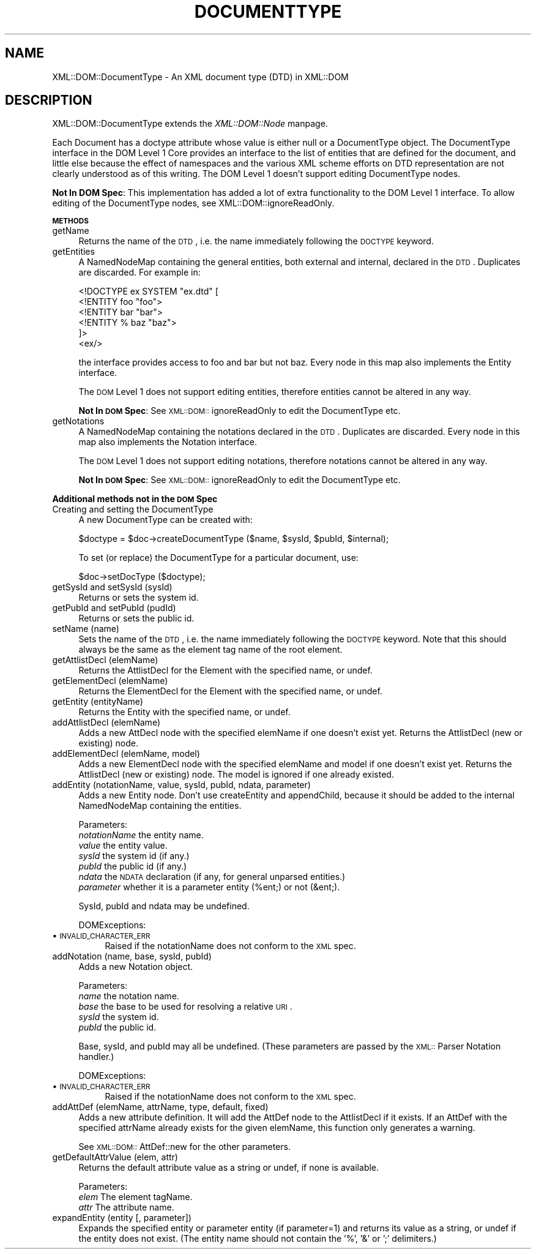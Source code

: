 .rn '' }`
''' $RCSfile$$Revision$$Date$
'''
''' $Log$
'''
.de Sh
.br
.if t .Sp
.ne 5
.PP
\fB\\$1\fR
.PP
..
.de Sp
.if t .sp .5v
.if n .sp
..
.de Ip
.br
.ie \\n(.$>=3 .ne \\$3
.el .ne 3
.IP "\\$1" \\$2
..
.de Vb
.ft CW
.nf
.ne \\$1
..
.de Ve
.ft R

.fi
..
'''
'''
'''     Set up \*(-- to give an unbreakable dash;
'''     string Tr holds user defined translation string.
'''     Bell System Logo is used as a dummy character.
'''
.tr \(*W-|\(bv\*(Tr
.ie n \{\
.ds -- \(*W-
.ds PI pi
.if (\n(.H=4u)&(1m=24u) .ds -- \(*W\h'-12u'\(*W\h'-12u'-\" diablo 10 pitch
.if (\n(.H=4u)&(1m=20u) .ds -- \(*W\h'-12u'\(*W\h'-8u'-\" diablo 12 pitch
.ds L" ""
.ds R" ""
'''   \*(M", \*(S", \*(N" and \*(T" are the equivalent of
'''   \*(L" and \*(R", except that they are used on ".xx" lines,
'''   such as .IP and .SH, which do another additional levels of
'''   double-quote interpretation
.ds M" """
.ds S" """
.ds N" """""
.ds T" """""
.ds L' '
.ds R' '
.ds M' '
.ds S' '
.ds N' '
.ds T' '
'br\}
.el\{\
.ds -- \(em\|
.tr \*(Tr
.ds L" ``
.ds R" ''
.ds M" ``
.ds S" ''
.ds N" ``
.ds T" ''
.ds L' `
.ds R' '
.ds M' `
.ds S' '
.ds N' `
.ds T' '
.ds PI \(*p
'br\}
.\"	If the F register is turned on, we'll generate
.\"	index entries out stderr for the following things:
.\"		TH	Title 
.\"		SH	Header
.\"		Sh	Subsection 
.\"		Ip	Item
.\"		X<>	Xref  (embedded
.\"	Of course, you have to process the output yourself
.\"	in some meaninful fashion.
.if \nF \{
.de IX
.tm Index:\\$1\t\\n%\t"\\$2"
..
.nr % 0
.rr F
.\}
.TH DOCUMENTTYPE 1 "perl 5.007, patch 00" "8/Feb/102" "User Contributed Perl Documentation"
.UC
.if n .hy 0
.if n .na
.ds C+ C\v'-.1v'\h'-1p'\s-2+\h'-1p'+\s0\v'.1v'\h'-1p'
.de CQ          \" put $1 in typewriter font
.ft CW
'if n "\c
'if t \\&\\$1\c
'if n \\&\\$1\c
'if n \&"
\\&\\$2 \\$3 \\$4 \\$5 \\$6 \\$7
'.ft R
..
.\" @(#)ms.acc 1.5 88/02/08 SMI; from UCB 4.2
.	\" AM - accent mark definitions
.bd B 3
.	\" fudge factors for nroff and troff
.if n \{\
.	ds #H 0
.	ds #V .8m
.	ds #F .3m
.	ds #[ \f1
.	ds #] \fP
.\}
.if t \{\
.	ds #H ((1u-(\\\\n(.fu%2u))*.13m)
.	ds #V .6m
.	ds #F 0
.	ds #[ \&
.	ds #] \&
.\}
.	\" simple accents for nroff and troff
.if n \{\
.	ds ' \&
.	ds ` \&
.	ds ^ \&
.	ds , \&
.	ds ~ ~
.	ds ? ?
.	ds ! !
.	ds /
.	ds q
.\}
.if t \{\
.	ds ' \\k:\h'-(\\n(.wu*8/10-\*(#H)'\'\h"|\\n:u"
.	ds ` \\k:\h'-(\\n(.wu*8/10-\*(#H)'\`\h'|\\n:u'
.	ds ^ \\k:\h'-(\\n(.wu*10/11-\*(#H)'^\h'|\\n:u'
.	ds , \\k:\h'-(\\n(.wu*8/10)',\h'|\\n:u'
.	ds ~ \\k:\h'-(\\n(.wu-\*(#H-.1m)'~\h'|\\n:u'
.	ds ? \s-2c\h'-\w'c'u*7/10'\u\h'\*(#H'\zi\d\s+2\h'\w'c'u*8/10'
.	ds ! \s-2\(or\s+2\h'-\w'\(or'u'\v'-.8m'.\v'.8m'
.	ds / \\k:\h'-(\\n(.wu*8/10-\*(#H)'\z\(sl\h'|\\n:u'
.	ds q o\h'-\w'o'u*8/10'\s-4\v'.4m'\z\(*i\v'-.4m'\s+4\h'\w'o'u*8/10'
.\}
.	\" troff and (daisy-wheel) nroff accents
.ds : \\k:\h'-(\\n(.wu*8/10-\*(#H+.1m+\*(#F)'\v'-\*(#V'\z.\h'.2m+\*(#F'.\h'|\\n:u'\v'\*(#V'
.ds 8 \h'\*(#H'\(*b\h'-\*(#H'
.ds v \\k:\h'-(\\n(.wu*9/10-\*(#H)'\v'-\*(#V'\*(#[\s-4v\s0\v'\*(#V'\h'|\\n:u'\*(#]
.ds _ \\k:\h'-(\\n(.wu*9/10-\*(#H+(\*(#F*2/3))'\v'-.4m'\z\(hy\v'.4m'\h'|\\n:u'
.ds . \\k:\h'-(\\n(.wu*8/10)'\v'\*(#V*4/10'\z.\v'-\*(#V*4/10'\h'|\\n:u'
.ds 3 \*(#[\v'.2m'\s-2\&3\s0\v'-.2m'\*(#]
.ds o \\k:\h'-(\\n(.wu+\w'\(de'u-\*(#H)/2u'\v'-.3n'\*(#[\z\(de\v'.3n'\h'|\\n:u'\*(#]
.ds d- \h'\*(#H'\(pd\h'-\w'~'u'\v'-.25m'\f2\(hy\fP\v'.25m'\h'-\*(#H'
.ds D- D\\k:\h'-\w'D'u'\v'-.11m'\z\(hy\v'.11m'\h'|\\n:u'
.ds th \*(#[\v'.3m'\s+1I\s-1\v'-.3m'\h'-(\w'I'u*2/3)'\s-1o\s+1\*(#]
.ds Th \*(#[\s+2I\s-2\h'-\w'I'u*3/5'\v'-.3m'o\v'.3m'\*(#]
.ds ae a\h'-(\w'a'u*4/10)'e
.ds Ae A\h'-(\w'A'u*4/10)'E
.ds oe o\h'-(\w'o'u*4/10)'e
.ds Oe O\h'-(\w'O'u*4/10)'E
.	\" corrections for vroff
.if v .ds ~ \\k:\h'-(\\n(.wu*9/10-\*(#H)'\s-2\u~\d\s+2\h'|\\n:u'
.if v .ds ^ \\k:\h'-(\\n(.wu*10/11-\*(#H)'\v'-.4m'^\v'.4m'\h'|\\n:u'
.	\" for low resolution devices (crt and lpr)
.if \n(.H>23 .if \n(.V>19 \
\{\
.	ds : e
.	ds 8 ss
.	ds v \h'-1'\o'\(aa\(ga'
.	ds _ \h'-1'^
.	ds . \h'-1'.
.	ds 3 3
.	ds o a
.	ds d- d\h'-1'\(ga
.	ds D- D\h'-1'\(hy
.	ds th \o'bp'
.	ds Th \o'LP'
.	ds ae ae
.	ds Ae AE
.	ds oe oe
.	ds Oe OE
.\}
.rm #[ #] #H #V #F C
.SH "NAME"
XML::DOM::DocumentType \- An XML document type (DTD) in XML::DOM
.SH "DESCRIPTION"
XML::DOM::DocumentType extends the \fIXML::DOM::Node\fR manpage.
.PP
Each Document has a doctype attribute whose value is either null or a
DocumentType object. The DocumentType interface in the DOM Level 1 Core
provides an interface to the list of entities that are defined for the
document, and little else because the effect of namespaces and the
various XML scheme efforts on DTD representation are not clearly
understood as of this writing. 
The DOM Level 1 doesn't support editing DocumentType nodes.
.PP
\fBNot In DOM Spec\fR: This implementation has added a lot of extra 
functionality to the DOM Level 1 interface. 
To allow editing of the DocumentType nodes, see XML::DOM::ignoreReadOnly.
.Sh "\s-1METHODS\s0"
.Ip "getName" 4
Returns the name of the \s-1DTD\s0, i.e. the name immediately following the
\s-1DOCTYPE\s0 keyword.
.Ip "getEntities" 4
A NamedNodeMap containing the general entities, both external
and internal, declared in the \s-1DTD\s0. Duplicates are discarded.
For example in:
.Sp
.Vb 6
\& <!DOCTYPE ex SYSTEM "ex.dtd" [
\&  <!ENTITY foo "foo">
\&  <!ENTITY bar "bar">
\&  <!ENTITY % baz "baz">
\& ]>
\& <ex/>
.Ve
the interface provides access to foo and bar but not baz.
Every node in this map also implements the Entity interface.
.Sp
The \s-1DOM\s0 Level 1 does not support editing entities, therefore
entities cannot be altered in any way.
.Sp
\fBNot In \s-1DOM\s0 Spec\fR: See \s-1XML::DOM::\s0ignoreReadOnly to edit the DocumentType etc.
.Ip "getNotations" 4
A NamedNodeMap containing the notations declared in the \s-1DTD\s0.
Duplicates are discarded. Every node in this map also
implements the Notation interface.
.Sp
The \s-1DOM\s0 Level 1 does not support editing notations, therefore
notations cannot be altered in any way.
.Sp
\fBNot In \s-1DOM\s0 Spec\fR: See \s-1XML::DOM::\s0ignoreReadOnly to edit the DocumentType etc.
.Sh "Additional methods not in the \s-1DOM\s0 Spec"
.Ip "Creating and setting the DocumentType" 4
A new DocumentType can be created with:
.Sp
.Vb 1
\&        $doctype = $doc->createDocumentType ($name, $sysId, $pubId, $internal);
.Ve
To set (or replace) the DocumentType for a particular document, use:
.Sp
.Vb 1
\&        $doc->setDocType ($doctype);
.Ve
.Ip "getSysId and setSysId (sysId)" 4
Returns or sets the system id.
.Ip "getPubId and setPubId (pudId)" 4
Returns or sets the public id.
.Ip "setName (name)" 4
Sets the name of the \s-1DTD\s0, i.e. the name immediately following the
\s-1DOCTYPE\s0 keyword. Note that this should always be the same as the element
tag name of the root element.
.Ip "getAttlistDecl (elemName)" 4
Returns the AttlistDecl for the Element with the specified name, or undef.
.Ip "getElementDecl (elemName)" 4
Returns the ElementDecl for the Element with the specified name, or undef.
.Ip "getEntity (entityName)" 4
Returns the Entity with the specified name, or undef.
.Ip "addAttlistDecl (elemName)" 4
Adds a new AttDecl node with the specified elemName if one doesn't exist yet.
Returns the AttlistDecl (new or existing) node.
.Ip "addElementDecl (elemName, model)" 4
Adds a new ElementDecl node with the specified elemName and model if one doesn't 
exist yet.
Returns the AttlistDecl (new or existing) node. The model is ignored if one
already existed.
.Ip "addEntity (notationName, value, sysId, pubId, ndata, parameter)" 4
Adds a new Entity node. Don't use createEntity and appendChild, because it should
be added to the internal NamedNodeMap containing the entities.
.Sp
Parameters:
 \fInotationName\fR the entity name.
 \fIvalue\fR        the entity value.
 \fIsysId\fR        the system id (if any.)
 \fIpubId\fR        the public id (if any.)
 \fIndata\fR        the \s-1NDATA\s0 declaration (if any, for general unparsed entities.)
 \fIparameter\fR	 whether it is a parameter entity (%ent;) or not (&ent;).
.Sp
SysId, pubId and ndata may be undefined.
.Sp
DOMExceptions:
.Ip "\(bu \s-1INVALID_CHARACTER_ERR\s0" 8
Raised if the notationName does not conform to the \s-1XML\s0 spec.
.Ip "addNotation (name, base, sysId, pubId)" 4
Adds a new Notation object. 
.Sp
Parameters:
 \fIname\fR   the notation name.
 \fIbase\fR   the base to be used for resolving a relative \s-1URI\s0.
 \fIsysId\fR  the system id.
 \fIpubId\fR  the public id.
.Sp
Base, sysId, and pubId may all be undefined.
(These parameters are passed by the \s-1XML::\s0Parser Notation handler.)
.Sp
DOMExceptions:
.Ip "\(bu \s-1INVALID_CHARACTER_ERR\s0" 8
Raised if the notationName does not conform to the \s-1XML\s0 spec.
.Ip "addAttDef (elemName, attrName, type, default, fixed)" 4
Adds a new attribute definition. It will add the AttDef node to the AttlistDecl
if it exists. If an AttDef with the specified attrName already exists for the
given elemName, this function only generates a warning.
.Sp
See \s-1XML::DOM::\s0AttDef::new for the other parameters.
.Ip "getDefaultAttrValue (elem, attr)" 4
Returns the default attribute value as a string or undef, if none is available.
.Sp
Parameters:
 \fIelem\fR    The element tagName.
 \fIattr\fR    The attribute name.
.Ip "expandEntity (entity [, parameter])" 4
Expands the specified entity or parameter entity (if parameter=1) and returns
its value as a string, or undef if the entity does not exist.
(The entity name should not contain the \*(L'%\*(R', \*(L'&\*(R' or \*(L';\*(R' delimiters.)

.rn }` ''
.IX Title "DOCUMENTTYPE 1"
.IX Name "XML::DOM::DocumentType - An XML document type (DTD) in XML::DOM"

.IX Header "NAME"

.IX Header "DESCRIPTION"

.IX Subsection "\s-1METHODS\s0"

.IX Item "getName"

.IX Item "getEntities"

.IX Item "getNotations"

.IX Subsection "Additional methods not in the \s-1DOM\s0 Spec"

.IX Item "Creating and setting the DocumentType"

.IX Item "getSysId and setSysId (sysId)"

.IX Item "getPubId and setPubId (pudId)"

.IX Item "setName (name)"

.IX Item "getAttlistDecl (elemName)"

.IX Item "getElementDecl (elemName)"

.IX Item "getEntity (entityName)"

.IX Item "addAttlistDecl (elemName)"

.IX Item "addElementDecl (elemName, model)"

.IX Item "addEntity (notationName, value, sysId, pubId, ndata, parameter)"

.IX Item "\(bu \s-1INVALID_CHARACTER_ERR\s0"

.IX Item "addNotation (name, base, sysId, pubId)"

.IX Item "\(bu \s-1INVALID_CHARACTER_ERR\s0"

.IX Item "addAttDef (elemName, attrName, type, default, fixed)"

.IX Item "getDefaultAttrValue (elem, attr)"

.IX Item "expandEntity (entity [, parameter])"

